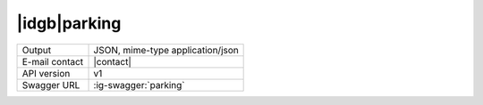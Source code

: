 
|idgb|\ parking
---------------

==============  ========================================================
Output          JSON, mime-type application/json
E-mail contact  |contact|
API version     v1
Swagger URL     :ig-swagger:`parking`
==============  ========================================================
